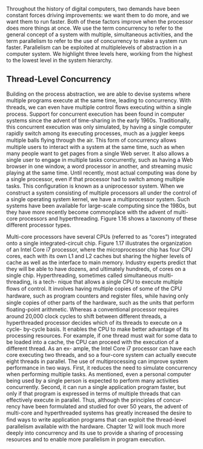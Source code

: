 Throughout the history of digital computers, two demands have been constant
forces driving improvements: we want them to do more, and we want them to
run faster. Both of these factors improve when the processor does more things at
once. We use the term concurrency to refer to the general concept of a system with
multiple, simultaneous activities, and the term parallelism to refer to the use of
concurrency to make a system run faster. Parallelism can be exploited at multiplelevels of abstraction in a computer system. We highlight three levels here, working
from the highest to the lowest level in the system hierarchy.

** Thread-Level Concurrency
Building on the process abstraction, we are able to devise systems where multiple
programs execute at the same time, leading to concurrency. With threads, we
can even have multiple control ﬂows executing within a single process. Support
for concurrent execution has been found in computer systems since the advent
of time-sharing in the early 1960s. Traditionally, this concurrent execution was
only simulated, by having a single computer rapidly switch among its executing
processes, much as a juggler keeps multiple balls ﬂying through the air. This form
of concurrency allows multiple users to interact with a system at the same time,
such as when many people want to get pages from a single Web server. It also
allows a single user to engage in multiple tasks concurrently, such as having a
Web browser in one window, a word processor in another, and streaming music
playing at the same time. Until recently, most actual computing was done by a
single processor, even if that processor had to switch among multiple tasks. This
conﬁguration is known as a uniprocessor system.
When we construct a system consisting of multiple processors all under the
control of a single operating system kernel, we have a multiprocessor system.
Such systems have been available for large-scale computing since the 1980s, but
they have more recently become commonplace with the advent of multi-core
processors and hyperthreading. Figure 1.16 shows a taxonomy of these different
processor types.




Multi-core processors have several CPUs (referred to as “cores”) integrated
onto a single integrated-circuit chip. Figure 1.17 illustrates the organization of an
Intel Core i7 processor, where the microprocessor chip has four CPU cores, each
with its own L1 and L2 caches but sharing the higher levels of cache as well as the
interface to main memory. Industry experts predict that they will be able to have
dozens, and ultimately hundreds, of cores on a single chip.
Hyperthreading, sometimes called simultaneous multi-threading, is a tech-
nique that allows a single CPU to execute multiple ﬂows of control. It involves
having multiple copies of some of the CPU hardware, such as program counters
and register ﬁles, while having only single copies of other parts of the hardware,
such as the units that perform ﬂoating-point arithmetic. Whereas a conventional
processor requires around 20,000 clock cycles to shift between different threads,
a hyperthreaded processor decides which of its threads to execute on a cycle-
by-cycle basis. It enables the CPU to make better advantage of its processing
resources. For example, if one thread must wait for some data to be loaded into
a cache, the CPU can proceed with the execution of a different thread. As an ex-
ample, the Intel Core i7 processor can have each core executing two threads, and
so a four-core system can actually execute eight threads in parallel.
The use of multiprocessing can improve system performance in two ways.
First, it reduces the need to simulate concurrency when performing multiple tasks.
As mentioned, even a personal computer being used by a single person is expected
to perform many activities concurrently. Second, it can run a single application
program faster, but only if that program is expressed in terms of multiple threads
that can effectively execute in parallel. Thus, although the principles of concur-
rency have been formulated and studied for over 50 years, the advent of multi-core
and hyperthreaded systems has greatly increased the desire to ﬁnd ways to write
application programs that can exploit the thread-level parallelism available with
the hardware. Chapter 12 will look much more deeply into concurrency and its
use to provide a sharing of processing resources and to enable more parallelism
in program execution.
